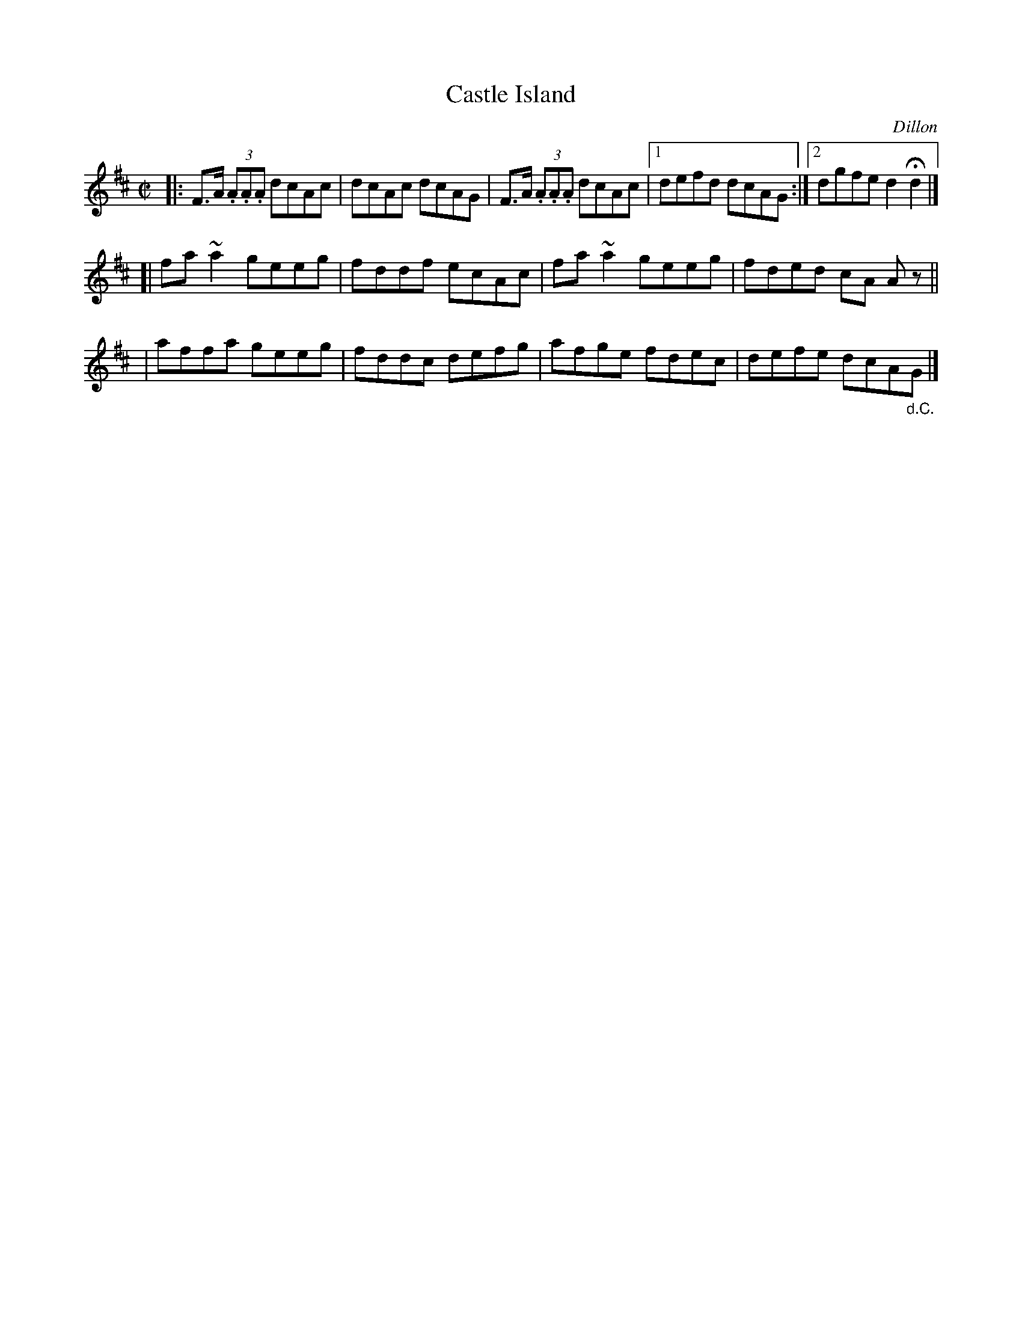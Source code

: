 X: 1409
T: Castle Island
R: reel
%S: s:3 b:13(5+4+4)
B: O'Neill's 1850 #1409
O: Dillon
Z: Bob Safranek, rjs@gsp.org
Z: All ornaments (~) are turns.
M: C|
L: 1/8
K: D
|: F>A (3.A.A.A dcAc | dcAc dcAG | F>A (3.A.A.A dcAc |1 defd dcAG :|2 dgfe d2Hd2 |]
[| fa~a2 geeg | fddf ecAc | fa~a2 geeg | fded cA Az ||
|  affa  geeg | fddc defg | afge  fdec | defe dcA"_d.C."G |]
